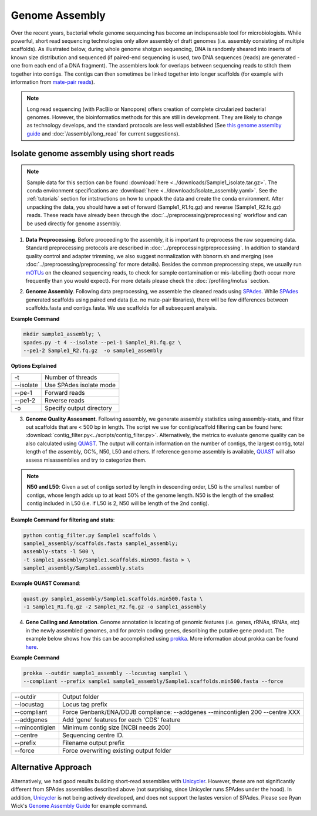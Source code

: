 ================
Genome Assembly
================

Over the recent years, bacterial whole genome sequencing has become an indispensable tool for microbiologists. While powerful, short read sequencing technologies only allow assembly of draft genomes (i.e. assembly consisting of multiple scaffolds). As illustrated below, during whole genome shotgun sequencing, DNA is randomly sheared into inserts of known size distribution and sequenced (if paired-end sequencing is used, two DNA sequences (reads) are generated - one from each end of a DNA fragment). The assemblers look for overlaps between sequencing reads to stitch them together into contigs. The contigs can then sometimes be linked together into longer scaffolds (for example with information from `mate-pair reads <https://www.illumina.com/science/technology/next-generation-sequencing/mate-pair-sequencing.html>`_).

.. image:: /images/Genome_Assembly.png


.. note::

    Long read sequencing (with PacBio or Nanopore) offers creation of complete circularized bacterial genomes. However, the bioinformatics methods for this are still in development. They are likely to change as technology develops, and the standard protocols are less well established (See `this genome assemlby guide`_ and  :doc:`/assembly/long_read` for current suggestions).

.. _this genome assemlby guide: https://github.com/rrwick/Trycycler/wiki/Guide-to-bacterial-genome-assembly

-----------------------------------------
Isolate genome assembly using short reads
-----------------------------------------

.. image:: /images/Isolate_Genome_Assembly.png


.. note::

    Sample data for this section can be found :download:`here <../downloads/Sample1_isolate.tar.gz>`. The conda environment specifications are :download:`here <../downloads/isolate_assembly.yaml>`. See the :ref:`tutorials` section for intstructions on how to unpack the data and create the conda environment. After unpacking the data, you should have a set of forward (Sample1_R1.fq.gz) and reverse (Sample1_R2.fq.gz) reads. These reads have already been through the :doc:`../preprocessing/preprocessing` workflow and can be used directly for genome assembly.


1. **Data Preprocessing**. Before proceeding to the assembly, it is important to preprocess the raw sequencing data. Standard preprocessing protocols are described in :doc:`../preprocessing/preprocessing`. In addition to standard quality control and adapter trimming, we also suggest normalization with bbnorm.sh and merging (see :doc:`../preprocessing/preprocessing` for more details). Besides the common preprocessing steps, we usually run mOTUs_ on the cleaned sequencing reads, to check for sample contamination or mis-labelling (both occur more frequently than you would expect). For more details please check the :doc:`/profiling/motus` section.

.. _mOTUs: https://github.com/motu-tool/mOTUs

2. **Genome Assembly**. Following data preprocessing, we assemble the cleaned reads using SPAdes_. While SPAdes_ generated scaffolds using paired end data (i.e. no mate-pair libraries), there will be few differences between scaffolds.fasta and contigs.fasta. We use scaffolds for all subsequent analysis.

.. _SPAdes: https://github.com/ablab/spades

**Example Command**

.. code-block::

    mkdir sample1_assembly; \
    spades.py -t 4 --isolate --pe1-1 Sample1_R1.fq.gz \
    --pe1-2 Sample1_R2.fq.gz  -o sample1_assembly

**Options Explained**

================     =====================================================================================================
-t                   Number of threads
--isolate            Use SPAdes isolate mode
--pe-1               Forward reads
--pe1-2              Reverse reads
-o                   Specify output directory
================     =====================================================================================================


3. **Genome Quality Assesment**. Following assembly, we generate assembly statistics using assembly-stats, and filter out scaffolds that are < 500 bp in length. The script we use for contig/scaffold filtering can be found here: :download:`contig_filter.py<../scripts/contig_filter.py>`. Alternatively, the metrics to evaluate genome quality can be also calculated using QUAST_. The output will contain information on the number of contigs, the largest contig, total length of the assembly, GC%, N50, L50 and others. If reference genome assembly is available, QUAST_ will also assess misassemblies and try to categorize them.


.. note::

    **N50 and L50**: Given a set of contigs sorted by length in descending order, L50 is the smallest number of contigs, whose length adds up to at least 50% of the genome length. N50 is the length of the smallest contig included in L50 (i.e. if L50 is 2, N50 will be length of the 2nd contig).

.. image:: /images/n50.png


.. _QUAST: http://quast.sourceforge.net/quast.html

**Example Command for filtering and stats**:

.. code-block:: console

  python contig_filter.py Sample1 scaffolds \
  sample1_assembly/scaffolds.fasta sample1_assembly;
  assembly-stats -l 500 \
  -t sample1_assembly/Sample1.scaffolds.min500.fasta > \
  sample1_assembly/Sample1.assembly.stats



**Example QUAST Command**:

.. code-block:: console

    quast.py sample1_assembly/Sample1.scaffolds.min500.fasta \
    -1 Sample1_R1.fq.gz -2 Sample1_R2.fq.gz -o sample1_assembly


4. **Gene Calling and Annotation**. Genome annotation is locating of genomic features (i.e. genes, rRNAs, tRNAs, etc) in the newly assembled genomes, and for protein coding genes, describing the putative gene product. The example below shows how this can be accomplished using prokka_. More information about prokka can be found here_.

.. _here: https://pubmed.ncbi.nlm.nih.gov/24642063/

.. _prokka: https://github.com/tseemann/prokka

**Example Command**

.. code-block::

    prokka --outdir sample1_assembly --locustag sample1 \
    --compliant --prefix sample1 sample1_assembly/Sample1.scaffolds.min500.fasta --force

================     =====================================================================================================
--outdir             Output folder
--locustag           Locus tag prefix
--compliant          Force Genbank/ENA/DDJB compliance: --addgenes --mincontiglen 200 --centre XXX
--addgenes           Add 'gene' features for each 'CDS' feature
--mincontiglen       Minimum contig size [NCBI needs 200]
--centre             Sequencing centre ID.
--prefix             Filename output prefix
--force              Force overwriting existing output folder
================     =====================================================================================================


-----------------------
Alternative Approach
-----------------------

Alternatively, we had good results building short-read assemblies with Unicycler_. However, these are not significantly different from SPAdes assemblies described above (not surprising, since Unicycler runs SPAdes under the hood). In addition, Unicycler_ is not being actively developed, and does not support the lastes version of SPAdes. Please see Ryan Wick's `Genome Assembly Guide`_ for example command.


.. _Unicycler: https://github.com/rrwick/Unicycler
.. _Genome Assembly Guide: https://github.com/rrwick/Trycycler/wiki/Guide-to-bacterial-genome-assembly#6-unicycler-short-read-assembly




